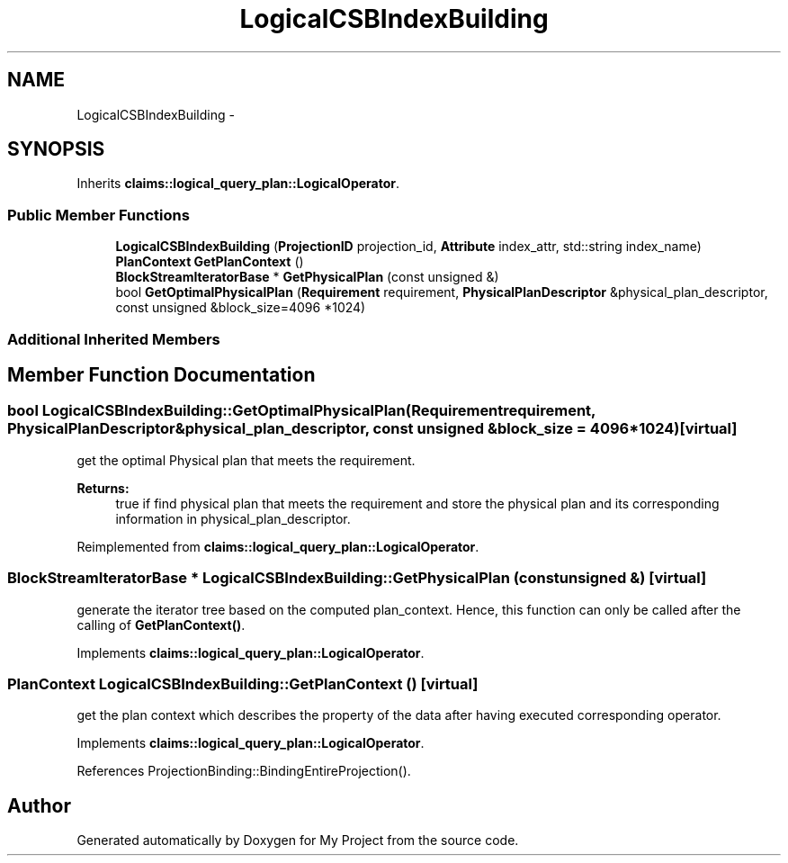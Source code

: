 .TH "LogicalCSBIndexBuilding" 3 "Fri Oct 9 2015" "My Project" \" -*- nroff -*-
.ad l
.nh
.SH NAME
LogicalCSBIndexBuilding \- 
.SH SYNOPSIS
.br
.PP
.PP
Inherits \fBclaims::logical_query_plan::LogicalOperator\fP\&.
.SS "Public Member Functions"

.in +1c
.ti -1c
.RI "\fBLogicalCSBIndexBuilding\fP (\fBProjectionID\fP projection_id, \fBAttribute\fP index_attr, std::string index_name)"
.br
.ti -1c
.RI "\fBPlanContext\fP \fBGetPlanContext\fP ()"
.br
.ti -1c
.RI "\fBBlockStreamIteratorBase\fP * \fBGetPhysicalPlan\fP (const unsigned &)"
.br
.ti -1c
.RI "bool \fBGetOptimalPhysicalPlan\fP (\fBRequirement\fP requirement, \fBPhysicalPlanDescriptor\fP &physical_plan_descriptor, const unsigned &block_size=4096 *1024)"
.br
.in -1c
.SS "Additional Inherited Members"
.SH "Member Function Documentation"
.PP 
.SS "bool LogicalCSBIndexBuilding::GetOptimalPhysicalPlan (\fBRequirement\fPrequirement, \fBPhysicalPlanDescriptor\fP &physical_plan_descriptor, const unsigned &block_size = \fC4096*1024\fP)\fC [virtual]\fP"
get the optimal Physical plan that meets the requirement\&. 
.PP
\fBReturns:\fP
.RS 4
true if find physical plan that meets the requirement and store the physical plan and its corresponding information in physical_plan_descriptor\&. 
.RE
.PP

.PP
Reimplemented from \fBclaims::logical_query_plan::LogicalOperator\fP\&.
.SS "\fBBlockStreamIteratorBase\fP * LogicalCSBIndexBuilding::GetPhysicalPlan (const unsigned &)\fC [virtual]\fP"
generate the iterator tree based on the computed plan_context\&. Hence, this function can only be called after the calling of \fBGetPlanContext()\fP\&. 
.PP
Implements \fBclaims::logical_query_plan::LogicalOperator\fP\&.
.SS "\fBPlanContext\fP LogicalCSBIndexBuilding::GetPlanContext ()\fC [virtual]\fP"
get the plan context which describes the property of the data after having executed corresponding operator\&. 
.PP
Implements \fBclaims::logical_query_plan::LogicalOperator\fP\&.
.PP
References ProjectionBinding::BindingEntireProjection()\&.

.SH "Author"
.PP 
Generated automatically by Doxygen for My Project from the source code\&.
